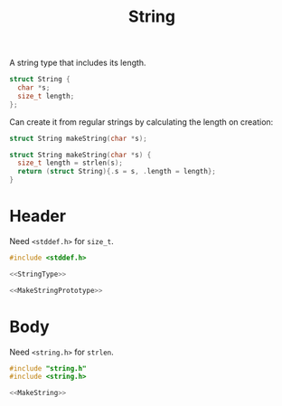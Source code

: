 #+TITLE: String

A string type that includes its length.

#+name: StringType
#+begin_src C
  struct String {
    char *s;
    size_t length;
  };
#+end_src

Can create it from regular strings by calculating the length on creation:

#+name: MakeStringPrototype
#+begin_src C
  struct String makeString(char *s);
#+end_src

#+name: MakeString
#+begin_src C
  struct String makeString(char *s) {
    size_t length = strlen(s);
    return (struct String){.s = s, .length = length};
  }
#+end_src

* Header

Need ~<stddef.h>~ for ~size_t~.

#+begin_src C :noweb yes :tangle ../tangled/string.h :main no
  #include <stddef.h>

  <<StringType>>

  <<MakeStringPrototype>>
#+end_src

* Body

Need ~<string.h>~ for ~strlen~.

#+begin_src C :noweb yes :tangle ../tangled/string.c :main no
  #include "string.h"
  #include <string.h>

  <<MakeString>>
#+end_src
